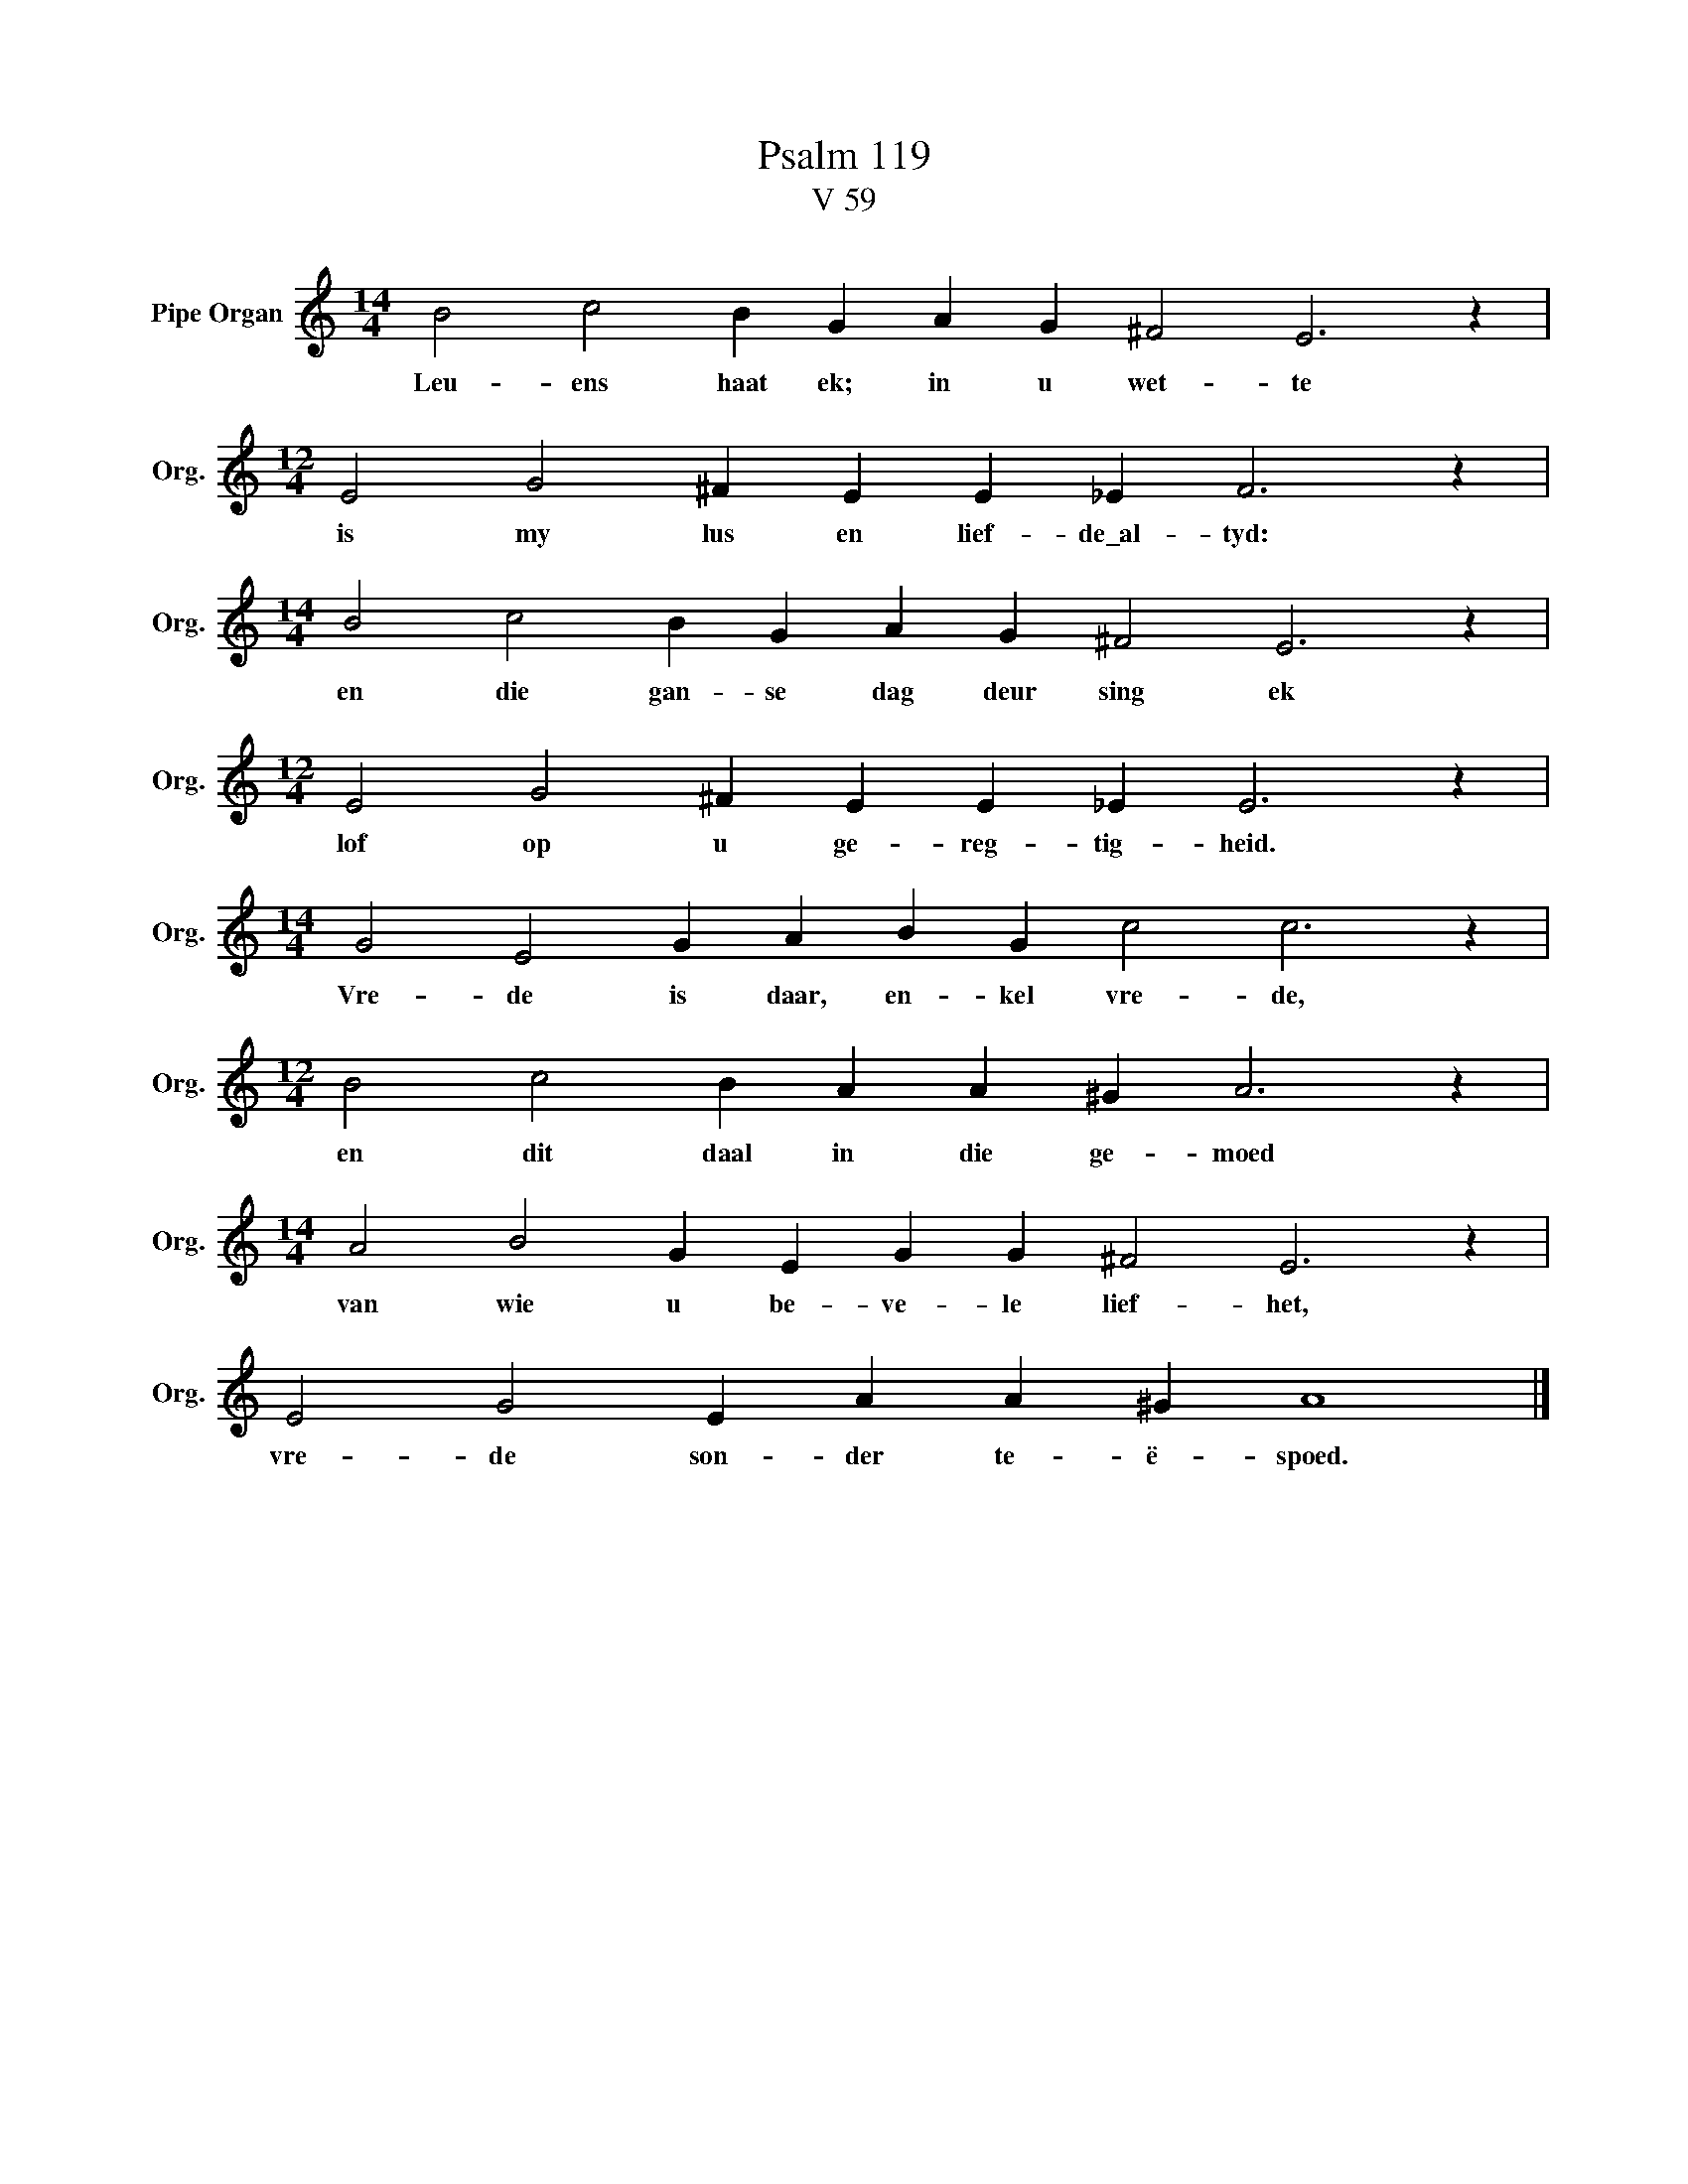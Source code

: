 X:1
T:Psalm 119
T:V 59
L:1/4
M:14/4
I:linebreak $
K:C
V:1 treble nm="Pipe Organ" snm="Org."
V:1
 B2 c2 B G A G ^F2 E3 z |$[M:12/4] E2 G2 ^F E E _E F3 z |$[M:14/4] B2 c2 B G A G ^F2 E3 z |$ %3
w: Leu- ens haat ek; in u wet- te|is my lus en lief- de\_al- tyd:|en die gan- se dag deur sing ek|
[M:12/4] E2 G2 ^F E E _E E3 z |$[M:14/4] G2 E2 G A B G c2 c3 z |$[M:12/4] B2 c2 B A A ^G A3 z |$ %6
w: lof op u ge- reg- tig- heid.|Vre- de is daar, en- kel vre- de,|en dit daal in die ge- moed|
[M:14/4] A2 B2 G E G G ^F2 E3 z |$ E2 G2 E A A ^G A4 |] %8
w: van wie u be- ve- le lief- het,|vre- de son- der te- ë- spoed.|

